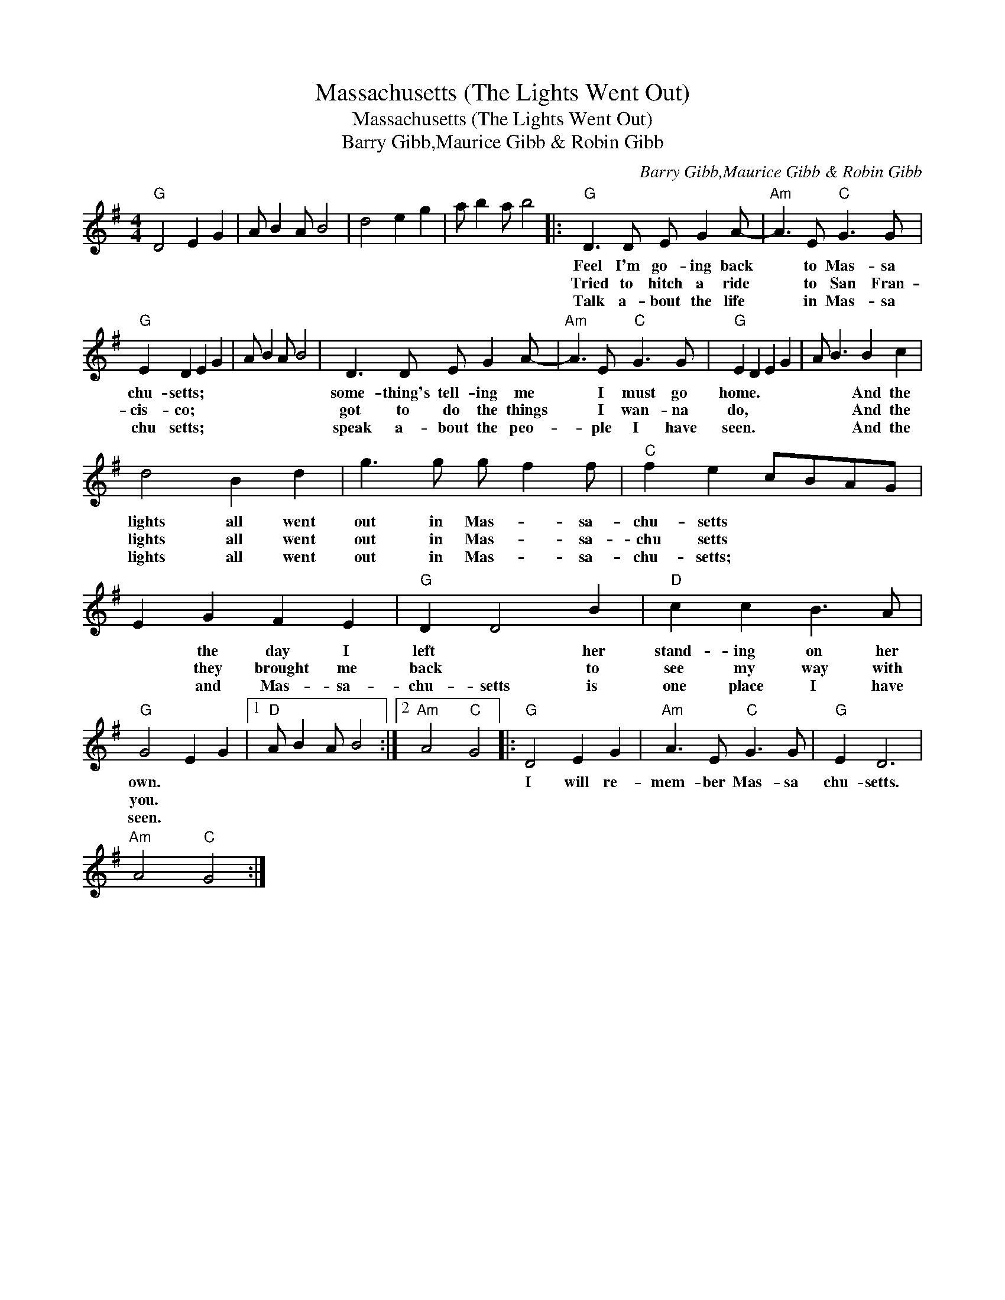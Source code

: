X:1
T:Massachusetts (The Lights Went Out)
T:Massachusetts (The Lights Went Out)
T:Barry Gibb,Maurice Gibb & Robin Gibb
C:Barry Gibb,Maurice Gibb & Robin Gibb
Z:All Rights Reserved
L:1/8
M:4/4
K:G
V:1 treble 
%%MIDI program 40
%%MIDI control 7 100
%%MIDI control 10 64
V:1
"G" D4 E2 G2 | A B2 A B4 | d4 e2 g2 | a b2 a b4 |:"G" D3 D E G2 A- |"Am" A3 E"C" G3 G | %6
w: ||||Feel I'm go- ing back|* to Mas- sa|
w: ||||Tried to hitch a ride|* to San Fran-|
w: ||||Talk a- bout the life|* in Mas- sa|
"G" E2 D2 E2 G2 | A B2 A B4 | D3 D E G2 A- |"Am" A3 E"C" G3 G |"G" E2 D2 E2 G2 | A B3 B2 c2 | %12
w: chu- setts; * *||some- thing's tell- ing me|* I must go|home. * * *|* * And the|
w: cis- co; * *||got to do the things|* I wan- na|do, * * *|* * And the|
w: chu setts; * *||speak a- bout the peo-|* ple I have|seen. * * *|* * And the|
 d4 B2 d2 | g3 g g f2 f |"C" f2 e2 cBAG | E2 G2 F2 E2 |"G" D2 D4 B2 |"D" c2 c2 B3 A | %18
w: lights all went|out in Mas- * sa-|chu- setts * * * *|* the day I|left * her|stand- ing on her|
w: lights all went|out in Mas- * sa-|chu setts * * * *|* they brought me|back * to|see my way with|
w: lights all went|out in Mas- * sa-|chu- setts; * * * *|* and Mas- sa-|chu- setts is|one place I have|
"G" G4 E2 G2 |1"D" A B2 A B4 :|2"Am" A4"C" G4 |:"G" D4 E2 G2 |"Am" A3 E"C" G3 G |"G" E2 D6 | %24
w: own. * *|||I will re-|mem- ber Mas- sa|chu- setts.|
w: you. * *||||||
w: seen. * *||||||
"Am" A4"C" G4 :| %25
w: |
w: |
w: |

